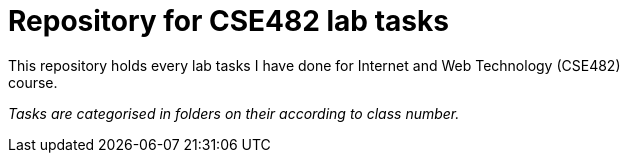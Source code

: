 = Repository for CSE482 lab tasks
This repository holds every lab tasks I have done for Internet and Web Technology (CSE482)
course.

_Tasks are categorised in folders on their according to class number._

